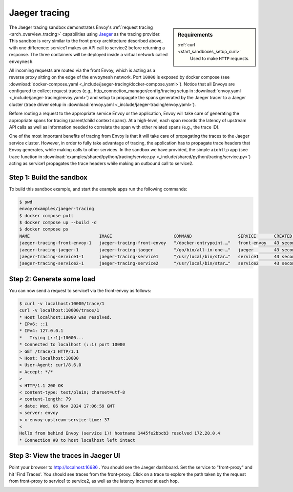 .. _install_sandboxes_jaeger_tracing:

Jaeger tracing
==============

.. sidebar:: Requirements

   .. include:: _include/docker-env-setup-link.rst

   :ref:`curl <start_sandboxes_setup_curl>`
        Used to make ``HTTP`` requests.

The Jaeger tracing sandbox demonstrates Envoy's :ref:`request tracing <arch_overview_tracing>`
capabilities using `Jaeger <https://jaegertracing.io/>`_ as the tracing provider. This sandbox
is very similar to the front proxy architecture described above, with one difference:
service1 makes an API call to service2 before returning a response.
The three containers will be deployed inside a virtual network called ``envoymesh``.

All incoming requests are routed via the front Envoy, which is acting as a reverse proxy
sitting on the edge of the ``envoymesh`` network. Port ``10000`` is exposed
by docker compose (see :download:`docker-compose.yaml <_include/jaeger-tracing/docker-compose.yaml>`). Notice that
all Envoys are configured to collect request traces (e.g., http_connection_manager/config/tracing setup in
:download:`envoy.yaml <_include/jaeger-tracing/envoy.yaml>`) and setup to propagate the spans generated
by the Jaeger tracer to a Jaeger cluster (trace driver setup
in :download:`envoy.yaml <_include/jaeger-tracing/envoy.yaml>`).

Before routing a request to the appropriate service Envoy or the application, Envoy will take
care of generating the appropriate spans for tracing (parent/child context spans).
At a high-level, each span records the latency of upstream API calls as well as information
needed to correlate the span with other related spans (e.g., the trace ID).

One of the most important benefits of tracing from Envoy is that it will take care of
propagating the traces to the Jaeger service cluster. However, in order to fully take advantage
of tracing, the application has to propagate trace headers that Envoy generates, while making
calls to other services. In the sandbox we have provided, the simple ``aiohttp`` app
(see trace function in :download:`examples/shared/python/tracing/service.py <_include/shared/python/tracing/service.py>`) acting as service1 propagates
the trace headers while making an outbound call to service2.

Step 1: Build the sandbox
*************************

To build this sandbox example, and start the example apps run the following commands:

.. code-block:: console

    $ pwd
    envoy/examples/jaeger-tracing
    $ docker compose pull
    $ docker compose up --build -d
    $ docker compose ps
    NAME                           IMAGE                        COMMAND                  SERVICE       CREATED          STATUS                    PORTS
    jaeger-tracing-front-envoy-1   jaeger-tracing-front-envoy   "/docker-entrypoint.…"   front-envoy   43 seconds ago   Up 20 seconds             0.0.0.0:10000->10000/tcp
    jaeger-tracing-jaeger-1        jaeger-tracing-jaeger        "/go/bin/all-in-one-…"   jaeger        43 seconds ago   Up 25 seconds (healthy)   4317-4318/tcp, 5775/udp, 5778/tcp, 9411/tcp, 14250/tcp, 14268/tcp, 6831-6832/udp, 0.0.0.0:16686->16686/tcp
    jaeger-tracing-service1-1      jaeger-tracing-service1      "/usr/local/bin/star…"   service1      43 seconds ago   Up 42 seconds (healthy)
    jaeger-tracing-service2-1      jaeger-tracing-service2      "/usr/local/bin/star…"   service2      43 seconds ago   Up 42 seconds (healthy)

Step 2: Generate some load
**************************

You can now send a request to service1 via the front-envoy as follows:

.. code-block:: console

    $ curl -v localhost:10000/trace/1
    curl -v localhost:10000/trace/1
    * Host localhost:10000 was resolved.
    * IPv6: ::1
    * IPv4: 127.0.0.1
    *   Trying [::1]:10000...
    * Connected to localhost (::1) port 10000
    > GET /trace/1 HTTP/1.1
    > Host: localhost:10000
    > User-Agent: curl/8.6.0
    > Accept: */*
    >
    < HTTP/1.1 200 OK
    < content-type: text/plain; charset=utf-8
    < content-length: 79
    < date: Wed, 06 Nov 2024 17:06:59 GMT
    < server: envoy
    < x-envoy-upstream-service-time: 37
    <
    Hello from behind Envoy (service 1)! hostname 1445fe2bbcb3 resolved 172.20.0.4
    * Connection #0 to host localhost left intact


Step 3: View the traces in Jaeger UI
************************************

Point your browser to http://localhost:16686 . You should see the Jaeger dashboard.
Set the service to "front-proxy" and hit 'Find Traces'. You should see traces from the front-proxy.
Click on a trace to explore the path taken by the request from front-proxy to service1
to service2, as well as the latency incurred at each hop.

.. image:: /start/sandboxes/_include/jaeger-tracing/_static/jaeger_tracing.png

.. seealso::

   :ref:`Request tracing <arch_overview_tracing>`
      Learn more about using Envoy's request tracing.

   `Jaeger <https://jaegertracing.io/>`_
      Jaeger tracing website.
